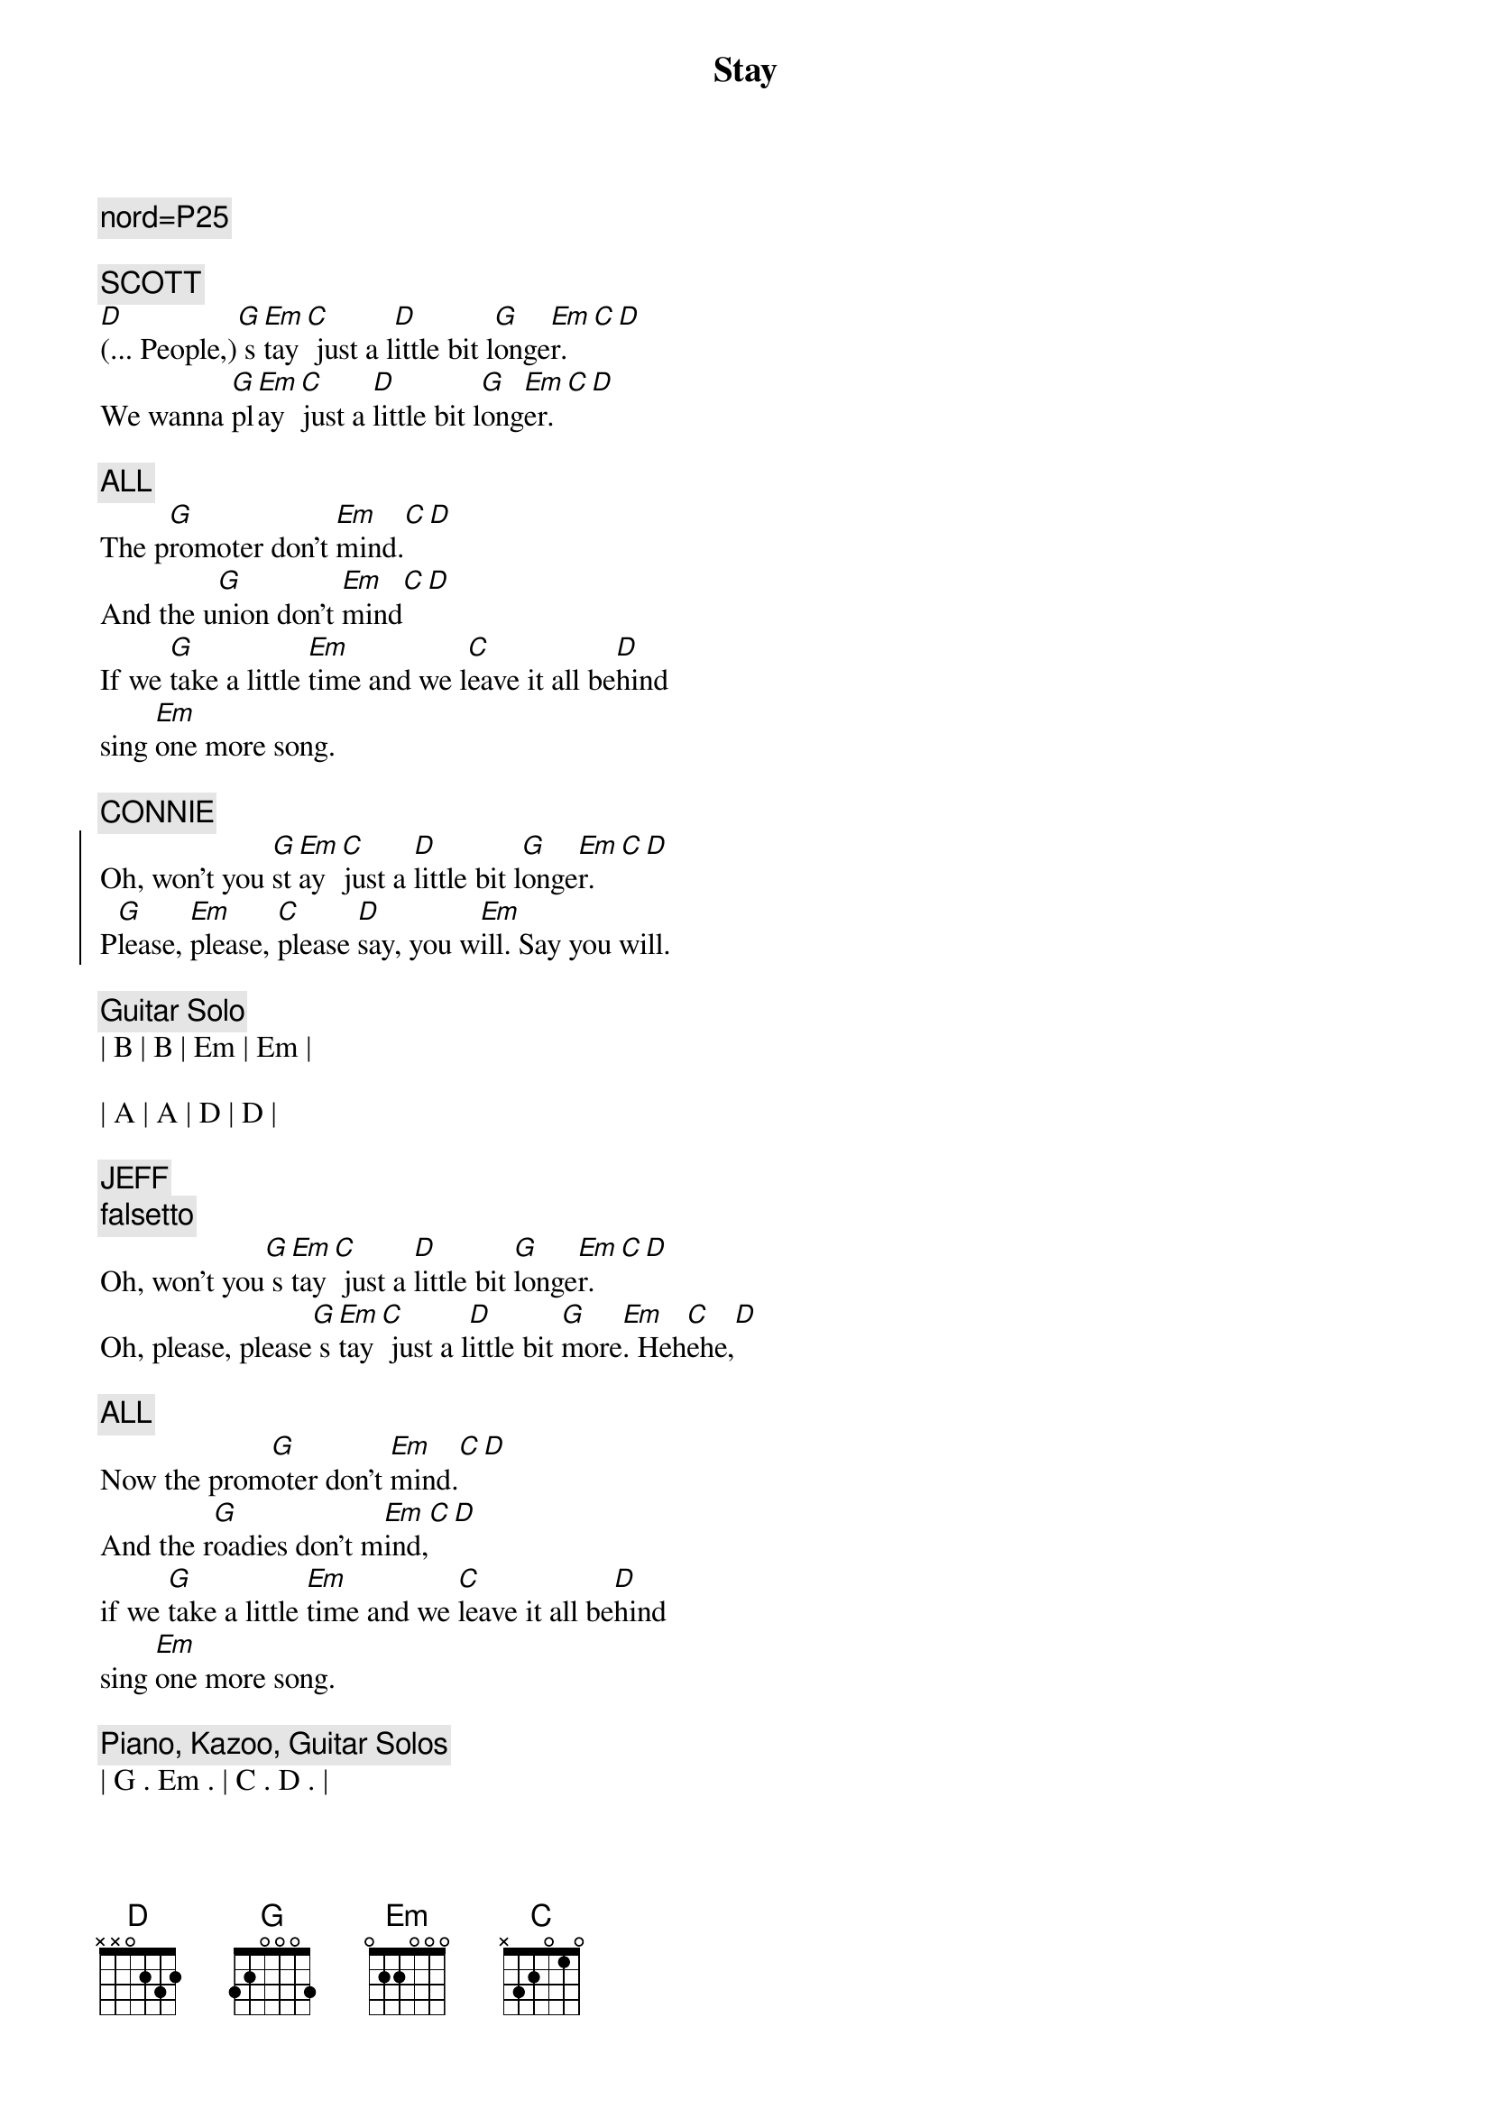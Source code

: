 {title: Stay}
{artist: Jackson Browne}
{key: G}
{duration: 3:00}

{c: nord=P25}

{c: SCOTT}
{sov}
[D](... People,)[G] s[Em]tay[C] just a l[D]ittle bit l[G]onge[Em]r.[C][D]
We wanna [G]pl[Em]ay [C]just a [D]little bit l[G]ong[Em]er.[C][D]

{c: ALL}
The p[G]romoter don't [Em]mind.[C][D]
And the u[G]nion don't [Em]mind[C][D]
If we [G]take a little [Em]time and we l[C]eave it all be[D]hind
sing [Em]one more song.
{eov}

{c: CONNIE}
{soc}
Oh, won't you [G]st[Em]ay [C]just a [D]little bit l[G]onge[Em]r.[C][D]
P[G]lease, [Em]please, [C]please [D]say, you w[Em]ill. Say you will.
{eoc}

{c: Guitar Solo}
| B | B | Em | Em | 

| A | A | D | D |

{c: JEFF}
{c: falsetto}
{sov}
Oh, won't you[G] s[Em]tay[C] just a [D]little bit [G]longe[Em]r.[C][D]
Oh, please, please[G] s[Em]tay[C] just a l[D]ittle bit [G]more[Em]. Heh[C]ehe,[D]

{c: ALL}
Now the prom[G]oter don't [Em]mind.[C][D]
And the r[G]oadies don't m[Em]ind,[C][D]
if we [G]take a little [Em]time and we [C]leave it all be[D]hind
sing [Em]one more song.
{eov}

{c: Piano, Kazoo, Guitar Solos}
| G . Em . | C . D . | 

| G . Em . | C . D . |  

| G . Em . | C . D . | 

| G . Em . | C . D . | 

| G . Em . | C . D . | 

| G . Em . | C . D . |  

{c: CARMEN}
{sov}
Oh, won't you[G] s[Em]tay[C] just a [D]little bit [G]longe[Em]r.[C][D]
Oh, please, please[G] s[Em]tay[C] just a l[D]ittle bit [G]more[Em]. Heh[C]ehe,[D]

{c: ALL}
Now the prom[G]oter don't [Em]mind.[C][D]
And the r[G]oadies don't m[Em]ind,[C][D]
if we [G]take a little [Em]time and we [C]leave it all be[D]hind
sing [Em]one more song.
{eov}

{comment: Outro}
| G . Em . | C . D . | G . Em . | C . D . |  

| G . Em . | C . D . | G . Em . | C . D . |  
